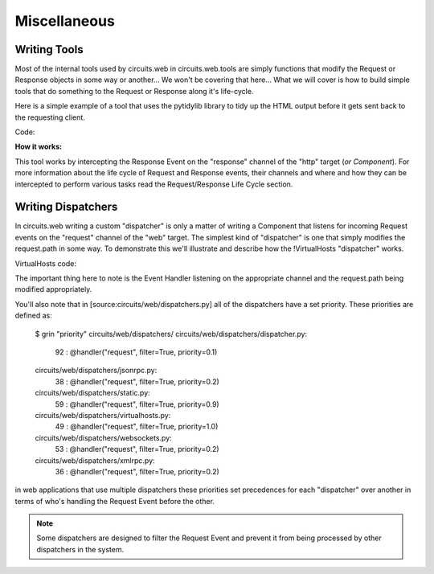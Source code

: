 Miscellaneous
=============


Writing Tools
-------------

Most of the internal tools used by circuits.web in circuits.web.tools are
simply functions that modify the Request or Response objects in some way or
another... We won't be covering that here... What we will cover is how to
build simple tools that do something to the Request or Response along it's
life-cycle.

Here is a simple example of a tool that uses the pytidylib library to tidy
up the HTML output before it gets sent back to the requesting client.

Code:

.. code-block:: python
    :linenos:
    
    #!/usr/bin/env python
    from tidylib import tidy_document

    from circuits import Component

    class Tidy(Component):

        channel = "http"

        def response(self, response):
            document, errors = tidy_document("".join(response.body))
            response.body = document
    Usage:

    (Server(8000) + Tidy() + Root()).run()
    
**How it works:**

This tool works by intercepting the Response Event on the "response" channel
of the "http" target (*or Component*). For more information about the
life cycle of Request and Response events, their channels and where and
how they can be intercepted to perform various tasks read the Request/Response
Life Cycle section.


Writing Dispatchers
-------------------


In circuits.web writing a custom "dispatcher" is only a matter of writing a
Component that listens for incoming Request events on the "request" channel
of the "web" target. The simplest kind of "dispatcher" is one that simply
modifies the request.path in some way. To demonstrate this we'll illustrate
and describe how the !VirtualHosts "dispatcher" works.

VirtualHosts code:

.. code-block:: python
    :linenos:

    class VirtualHosts(Component):

        channel = "web"

        def __init__(self, domains):
            super(VirtualHosts, self).__init__()

            self.domains = domains

        @handler("request", filter=True, priority=1)
        def request(self, event, request, response):
            path = request.path.strip("/")

            header = request.headers.get
            domain = header("X-Forwarded-Host", header("Host", ""))
            prefix = self.domains.get(domain, "")

            if prefix:
                path = _urljoin("/%s/" % prefix, path)
                request.path = path
    
The important thing here to note is the Event Handler listening on the
appropriate channel and the request.path being modified appropriately.

You'll also note that in [source:circuits/web/dispatchers.py] all of the
dispatchers have a set priority. These priorities are defined as:
    
    $ grin "priority" circuits/web/dispatchers/
    circuits/web/dispatchers/dispatcher.py:
       92 :     @handler("request", filter=True, priority=0.1)
    circuits/web/dispatchers/jsonrpc.py:
       38 :     @handler("request", filter=True, priority=0.2)
    circuits/web/dispatchers/static.py:
       59 :     @handler("request", filter=True, priority=0.9)
    circuits/web/dispatchers/virtualhosts.py:
       49 :     @handler("request", filter=True, priority=1.0)
    circuits/web/dispatchers/websockets.py:
       53 :     @handler("request", filter=True, priority=0.2)
    circuits/web/dispatchers/xmlrpc.py:
       36 :     @handler("request", filter=True, priority=0.2)
    
in web applications that use multiple dispatchers these priorities set
precedences for each "dispatcher" over another in terms of who's handling
the Request Event before the other.

.. note:: Some dispatchers are designed to filter the Request Event and prevent it from being processed by other dispatchers in the system.
